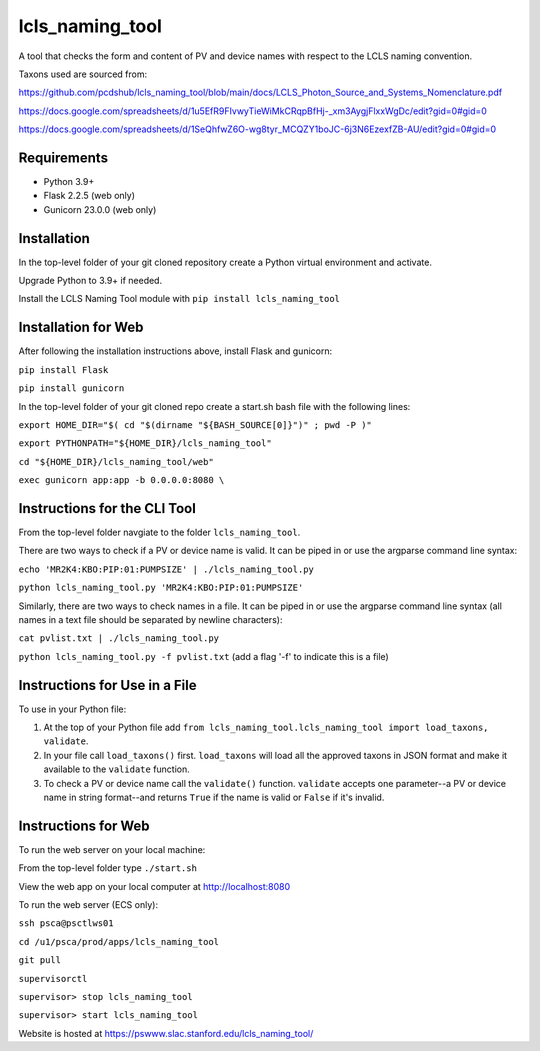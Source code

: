 ===============================
lcls_naming_tool
===============================

.. image:: https://github.com/pcdshub/lcls_naming_tool/actions/workflows/standard.yml/badge.svg
        :target: https://github.com/pcdshub/lcls_naming_tool/actions/workflows/standard.yml

.. image:: https://img.shields.io/pypi/v/lcls_naming_tool.svg
        :target: https://pypi.python.org/pypi/lcls_naming_tool


A tool that checks the form and content of PV and device names with respect to the LCLS naming convention.

Taxons used are sourced from:

https://github.com/pcdshub/lcls_naming_tool/blob/main/docs/LCLS_Photon_Source_and_Systems_Nomenclature.pdf

https://docs.google.com/spreadsheets/d/1u5EfR9FIvwyTieWiMkCRqpBfHj-_xm3AygjFlxxWgDc/edit?gid=0#gid=0

https://docs.google.com/spreadsheets/d/1SeQhfwZ6O-wg8tyr_MCQZY1boJC-6j3N6EzexfZB-AU/edit?gid=0#gid=0


Requirements
------------

* Python 3.9+
* Flask 2.2.5 (web only)
* Gunicorn 23.0.0 (web only)


Installation
------------

In the top-level folder of your git cloned repository create a Python virtual environment and activate.

Upgrade Python to 3.9+ if needed.

Install the LCLS Naming Tool module with ``pip install lcls_naming_tool``


Installation for Web
------------

After following the installation instructions above, install Flask and gunicorn:

``pip install Flask``

``pip install gunicorn``

In the top-level folder of your git cloned repo create a start.sh bash file with the following lines:

``export HOME_DIR="$( cd "$(dirname "${BASH_SOURCE[0]}")" ; pwd -P )"``

``export PYTHONPATH="${HOME_DIR}/lcls_naming_tool"``

``cd "${HOME_DIR}/lcls_naming_tool/web"``

``exec gunicorn app:app -b 0.0.0.0:8080 \``


Instructions for the CLI Tool
------------

From the top-level folder navgiate to the folder ``lcls_naming_tool``.

There are two ways to check if a PV or device name is valid. It can be piped in or use the argparse command line syntax:

``echo 'MR2K4:KBO:PIP:01:PUMPSIZE' | ./lcls_naming_tool.py``

``python lcls_naming_tool.py 'MR2K4:KBO:PIP:01:PUMPSIZE'``


Similarly, there are two ways to check names in a file. It can be piped in or use the argparse command line syntax (all names in a text file should be separated by newline characters):

``cat pvlist.txt | ./lcls_naming_tool.py``

``python lcls_naming_tool.py -f pvlist.txt`` (add a flag '-f' to indicate this is a file)


Instructions for Use in a File
------------

To use in your Python file:

1. At the top of your Python file add ``from lcls_naming_tool.lcls_naming_tool import load_taxons, validate``.

2. In your file call ``load_taxons()`` first. ``load_taxons`` will load all the approved taxons in JSON format and make it available to the ``validate`` function.

3. To check a PV or device name call the ``validate()`` function. ``validate`` accepts one parameter--a PV or device name in string format--and returns ``True`` if the name is valid or ``False`` if it's invalid.


Instructions for Web
------------

To run the web server on your local machine:

From the top-level folder type ``./start.sh``

View the web app on your local computer at http://localhost:8080


To run the web server (ECS only):

``ssh psca@psctlws01``

``cd /u1/psca/prod/apps/lcls_naming_tool``

``git pull``

``supervisorctl``

``supervisor> stop lcls_naming_tool``

``supervisor> start lcls_naming_tool``

Website is hosted at https://pswww.slac.stanford.edu/lcls_naming_tool/
